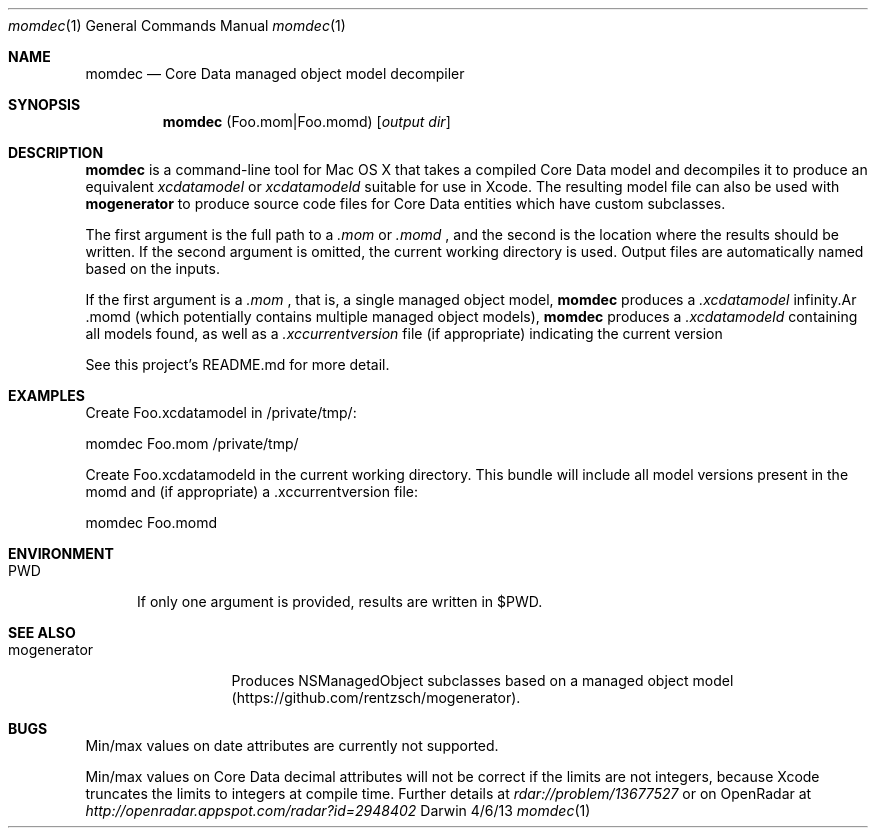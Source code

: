 .\"Modified from man(1) of FreeBSD, the NetBSD mdoc.template, and mdoc.samples.
.\"See Also:
.\"man mdoc.samples for a complete listing of options
.\"man mdoc for the short list of editing options
.\"/usr/share/misc/mdoc.template
.Dd 4/6/13               \" DATE 
.Dt momdec 1      \" Program name and manual section number 
.Os Darwin
.Sh NAME                 \" Section Header - required - don't modify 
.Nm momdec
.\" The following lines are read in generating the apropos(man -k) database. Use only key
.\" words here as the database is built based on the words here and in the .ND line. 
.\" Use .Nm macro to designate other names for the documented program.
.Nd Core Data managed object model decompiler
.Sh SYNOPSIS             \" Section Header - required - don't modify
.Nm
(Foo.mom|Foo.momd)
.Op Ar output dir              \" [file]
.Sh DESCRIPTION          \" Section Header - required - don't modify
.Nm momdec
is a command-line tool for Mac OS X that takes a compiled Core Data model and decompiles it to produce an equivalent
.Ar xcdatamodel
or
.Ar xcdatamodeld
suitable for use in Xcode. The resulting model file can also be used with
.Nm mogenerator
to produce source code files for Core Data entities which have custom subclasses.
.Pp                      \" Inserts a space
The first argument is the full path to a 
.Ar .mom
or
.Ar .momd
, and the second is the location where the results should be written. If the second argument is omitted, the current working directory is used. Output files are automatically named based on the inputs.

If the first argument is a 
.Ar .mom
, that is, a single managed object model, 
.Nm momdec
produces a 
.Ar .xcdatamodel
. If the first argument is a 
.Ar .momd
(which potentially contains multiple managed object models),
.Nm momdec
produces a
.Ar .xcdatamodeld
containing all models found, as well as a
.Ar .xccurrentversion
file (if appropriate) indicating the current version

See this project's README.md for more detail.
.Sh EXAMPLES
Create Foo.xcdatamodel in /private/tmp/:

    momdec Foo.mom /private/tmp/

Create Foo.xcdatamodeld in the current working directory. This bundle will include all model versions present in the momd and (if appropriate) a .xccurrentversion file:

    momdec Foo.momd

.Sh ENVIRONMENT      \" May not be needed
.Bl -tag -width "PWD" -indent \" ENV_VAR_1 is width of the string ENV_VAR_1
.It Ev PWD
If only one argument is provided, results are written in $PWD.
.Sh SEE ALSO
.\" List links in ascending order by section, alphabetically within a section.
.\" Please do not reference files that do not exist without filing a bug report
.Bl -tag -width "mogenerator" -indent \" ENV_VAR_1 is width of the string ENV_VAR_1
.It Ev mogenerator
Produces NSManagedObject subclasses based on a managed object model (https://github.com/rentzsch/mogenerator).
.Sh BUGS              \" Document known, unremedied bugs 
Min/max values on date attributes are currently not supported.

Min/max values on Core Data decimal attributes will not be correct if the limits are not integers, because Xcode truncates the limits to integers at compile time. Further details at
.Ar rdar://problem/13677527
or on OpenRadar at
.Ar http://openradar.appspot.com/radar?id=2948402
.
.\" .Sh HISTORY           \" Document history if command behaves in a unique manner